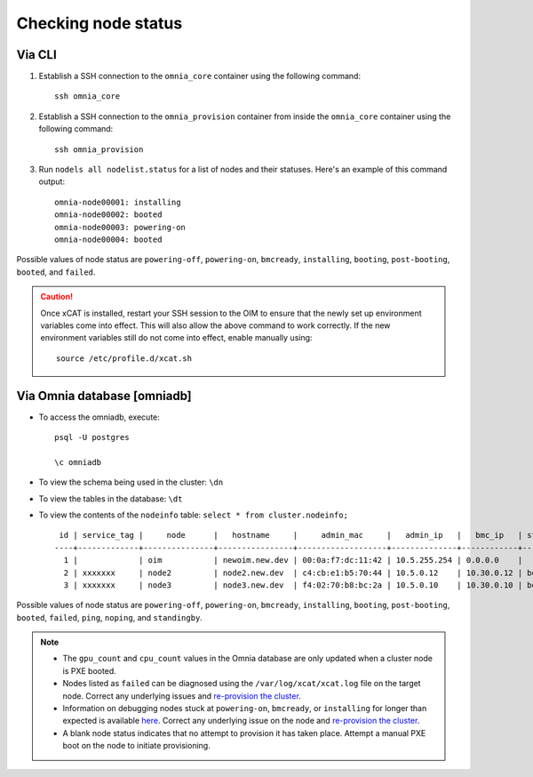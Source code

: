 Checking node status
=======================

Via CLI
--------

1. Establish a SSH connection to the ``omnia_core`` container using the following command: ::

    ssh omnia_core

2. Establish a SSH connection to the ``omnia_provision`` container from inside the ``omnia_core`` container using the following command: ::

    ssh omnia_provision

3. Run ``nodels all nodelist.status`` for a list of nodes and their statuses. Here's an example of this command output: ::

    omnia-node00001: installing
    omnia-node00002: booted
    omnia-node00003: powering-on
    omnia-node00004: booted

Possible values of node status are ``powering-off``, ``powering-on``, ``bmcready``, ``installing``, ``booting``, ``post-booting``, ``booted``, and ``failed``.

.. caution:: Once xCAT is installed, restart your SSH session to the OIM to ensure that the newly set up environment variables come into effect. This will also allow the above command to work correctly. If the new environment variables still do not come into effect, enable manually using:
    
    ::
        
        source /etc/profile.d/xcat.sh

Via Omnia database [omniadb]
-----------------------------

* To access the omniadb, execute: ::

            psql -U postgres

            \c omniadb


* To view the schema being used in the cluster: ``\dn``

* To view the tables in the database: ``\dt``

* To view the contents of the ``nodeinfo`` table: ``select * from cluster.nodeinfo;`` ::

         id | service_tag |     node      |   hostname     |     admin_mac     |   admin_ip   |   bmc_ip   | status | discovery_mechanism | bmc_mode | switch_ip | switch_name | switch_port | cpu | gpu | cpu_count | gpu_count$
        ----+-------------+---------------+----------------+-------------------+--------------+------------+--------+---------------------+----------+-----------+-------------+-------------+-----+-----+-----------+------------
          1 |             | oim           | newoim.new.dev | 00:0a:f7:dc:11:42 | 10.5.255.254 | 0.0.0.0    |        |                     |          |           |             |             |     |     |           |
          2 | xxxxxxx     | node2         | node2.new.dev  | c4:cb:e1:b5:70:44 | 10.5.0.12    | 10.30.0.12 | booted | mapping             |          |           |             |             | amd |     |         1 |         0
          3 | xxxxxxx     | node3         | node3.new.dev  | f4:02:70:b8:bc:2a | 10.5.0.10    | 10.30.0.10 | booted | mapping             |          |           |             |             | amd | amd |         2 |         1

Possible values of node status are ``powering-off``, ``powering-on``, ``bmcready``, ``installing``, ``booting``, ``post-booting``, ``booted``, ``failed``, ``ping``, ``noping``, and ``standingby``.

.. note::
    * The ``gpu_count`` and ``cpu_count`` values in the Omnia database are only updated when a cluster node is PXE booted.
    * Nodes listed as ``failed`` can be diagnosed using the ``/var/log/xcat/xcat.log`` file on the target node. Correct any underlying issues and `re-provision the cluster <../../Maintenance/reprovision.html>`_.
    * Information on debugging nodes stuck at ``powering-on``, ``bmcready``, or ``installing`` for longer than expected is available `here <../../../Troubleshooting/FAQ/Common/Provision.html>`_. Correct any underlying issue on the node and `re-provision the cluster <../../Maintenance/reprovision.html>`_.
    * A blank node status indicates that no attempt to provision it has taken place. Attempt a manual PXE boot on the node to initiate provisioning.
